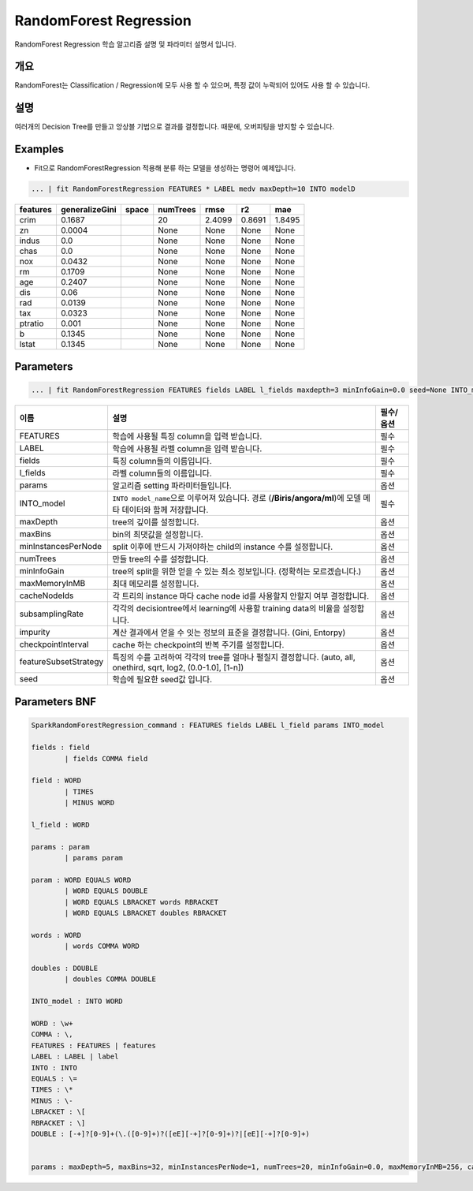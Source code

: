 
RandomForest Regression
====================================================================================================

RandomForest Regression 학습 알고리즘 설명 및 파라미터 설명서 입니다.

개요
----------------------------------------------------------------------------------------------------

RandomForest는 Classification / Regression에 모두 사용 할 수 있으며, 특정 값이 누락되어 있어도 사용 할 수 있습니다.

설명
----------------------------------------------------------------------------------------------------

여러개의 Decision Tree를 만들고 앙상블 기법으로 결과를 결정합니다. 때문에, 오버피팅을 방지할 수 있습니다.

Examples
----------------------------------------------------------------------------------------------------


* Fit으로 RandomForestRegression 적용해 분류 하는 모델을 생성하는 명령어 예제입니다.

.. code-block:: none

   ... | fit RandomForestRegression FEATURES * LABEL medv maxDepth=10 INTO modelD

.. list-table::
   :header-rows: 1

   * - features
     - generalizeGini
     - space
     - numTrees
     - rmse
     - r2
     - mae
   * - crim
     - 0.1687
     - |
     - 20
     - 2.4099
     - 0.8691
     - 1.8495
   * - zn
     - 0.0004
     - |
     - None
     - None
     - None
     - None
   * - indus
     - 0.0
     - |
     - None
     - None
     - None
     - None
   * - chas
     - 0.0
     - |
     - None
     - None
     - None
     - None
   * - nox
     - 0.0432
     - |
     - None
     - None
     - None
     - None
   * - rm
     - 0.1709
     - |
     - None
     - None
     - None
     - None
   * - age
     - 0.2407
     - |
     - None
     - None
     - None
     - None
   * - dis
     - 0.06
     - |
     - None
     - None
     - None
     - None
   * - rad
     - 0.0139
     - |
     - None
     - None
     - None
     - None
   * - tax
     - 0.0323
     - |
     - None
     - None
     - None
     - None
   * - ptratio
     - 0.001
     - |
     - None
     - None
     - None
     - None
   * - b
     - 0.1345
     - |
     - None
     - None
     - None
     - None
   * - lstat
     - 0.1345
     - |
     - None
     - None
     - None
     - None


Parameters
----------------------------------------------------------------------------------------------------

.. code-block:: none

   ... | fit RandomForestRegression FEATURES fields LABEL l_fields maxdepth=3 minInfoGain=0.0 seed=None INTO_model

.. list-table::
   :header-rows: 1

   * - 이름
     - 설명
     - 필수/옵션
   * - FEATURES
     - 학습에 사용될 특징 column을 입력 받습니다.
     - 필수
   * - LABEL
     - 학습에 사용될 라벨 column을 입력 받습니다.
     - 필수
   * - fields
     - 특징 column들의 이름입니다.
     - 필수
   * - l_fields
     - 라벨 column들의 이름입니다.
     - 필수
   * - params
     - 알고리즘 setting 파라미터들입니다.
     - 옵션
   * - INTO_model
     - ``INTO model_name``\ 으로 이루어져 있습니다. 경로 (\ **/Biris/angora/ml**\ )에 모델 메타 데이터와 함께 저장합니다.
     - 필수
   * - maxDepth
     - tree의 깊이를 설정합니다.
     - 옵션
   * - maxBins
     - bin의 최댓값을 설정합니다.
     - 옵션
   * - minInstancesPerNode
     - split 이후에 반드시 가져야하는 child의 instance 수를 설정합니다.
     - 옵션
   * - numTrees
     - 만들 tree의 수를 설정합니다.
     - 옵션
   * - minInfoGain
     - tree의 split을 위한 얻을 수 있는 최소 정보입니다. (정확히는 모르겠습니다.)
     - 옵션
   * - maxMemoryInMB
     - 최대 메모리를 설정합니다.
     - 옵션
   * - cacheNodeIds
     - 각 트리의 instance 마다 cache node id를 사용할지 안할지 여부 결정합니다.
     - 옵션
   * - subsamplingRate
     - 각각의 decisiontree에서 learning에 사용할 training data의 비율을 설정합니다.
     - 옵션
   * - impurity
     - 계산 결과에서 얻을 수 잇는 정보의 표준을 결정합니다. (Gini, Entorpy)
     - 옵션
   * - checkpointInterval
     - cache 하는 checkpoint의 반복 주기를 설정합니다.
     - 옵션
   * - featureSubsetStrategy
     - 특징의 수를 고려하여 각각의 tree를 얼마나 펼칠지 결정합니다. (auto, all, onethird, sqrt, log2, (0.0-1.0], [1-n])
     - 옵션
   * - seed
     - 학습에 필요한 seed값 입니다.
     - 옵션


Parameters BNF
----------------------------------------------------------------------------------------------------

.. code-block:: none

   SparkRandomForestRegression_command : FEATURES fields LABEL l_field params INTO_model

   fields : field
           | fields COMMA field

   field : WORD
           | TIMES
           | MINUS WORD

   l_field : WORD

   params : param
           | params param

   param : WORD EQUALS WORD
           | WORD EQUALS DOUBLE
           | WORD EQUALS LBRACKET words RBRACKET
           | WORD EQUALS LBRACKET doubles RBRACKET

   words : WORD
           | words COMMA WORD

   doubles : DOUBLE
           | doubles COMMA DOUBLE

   INTO_model : INTO WORD

   WORD : \w+
   COMMA : \,
   FEATURES : FEATURES | features
   LABEL : LABEL | label
   INTO : INTO
   EQUALS : \=
   TIMES : \*
   MINUS : \-
   LBRACKET : \[
   RBRACKET : \]
   DOUBLE : [-+]?[0-9]+(\.([0-9]+)?([eE][-+]?[0-9]+)?|[eE][-+]?[0-9]+)


   params : maxDepth=5, maxBins=32, minInstancesPerNode=1, numTrees=20, minInfoGain=0.0, maxMemoryInMB=256, cacheNodeIds=False, seed=None, subsamplingRate=1.0, impurity='Gini', checkpointInterval=10, featureSubsetStrategy='auto'
